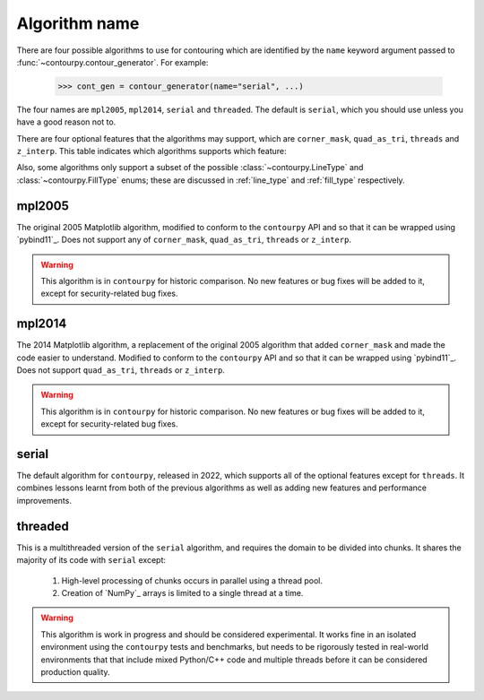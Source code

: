 Algorithm name
--------------

There are four possible algorithms to use for contouring which are identified by the ``name``
keyword argument passed to :func:`~contourpy.contour_generator`. For example:

  >>> cont_gen = contour_generator(name="serial", ...)

The four names are ``mpl2005``, ``mpl2014``, ``serial`` and ``threaded``. The default is ``serial``,
which you should use unless you have a good reason not to.

There are four optional features that the algorithms may support, which are ``corner_mask``,
``quad_as_tri``, ``threads`` and ``z_interp``. This table indicates which algorithms supports which
feature:

.. name_supports::

Also, some algorithms only support a subset of the possible :class:`~contourpy.LineType`
and :class:`~contourpy.FillType` enums; these are discussed in :ref:`line_type` and :ref:`fill_type`
respectively.

mpl2005
^^^^^^^

The original 2005 Matplotlib algorithm, modified to conform to the ``contourpy`` API and so that it
can be wrapped using `pybind11`_. Does not support any of ``corner_mask``, ``quad_as_tri``,
``threads`` or ``z_interp``.

.. warning::

   This algorithm is in ``contourpy`` for historic comparison. No new features or bug fixes will be
   added to it, except for security-related bug fixes.

mpl2014
^^^^^^^

The 2014 Matplotlib algorithm, a replacement of the original 2005 algorithm that added
``corner_mask`` and made the code easier to understand.  Modified to conform to the ``contourpy``
API and so that it can be wrapped using `pybind11`_.  Does not support ``quad_as_tri``, ``threads``
or ``z_interp``.

.. warning::

   This algorithm is in ``contourpy`` for historic comparison. No new features or bug fixes will be
   added to it, except for security-related bug fixes.

serial
^^^^^^

The default algorithm for ``contourpy``, released in 2022, which supports all of the optional
features except for ``threads``. It combines lessons learnt from both of the previous algorithms as
well as adding new features and performance improvements.

threaded
^^^^^^^^

This is a multithreaded version of the ``serial`` algorithm, and requires the domain to be divided
into chunks.  It shares the majority of its code with ``serial`` except:

  #. High-level processing of chunks occurs in parallel using a thread pool.
  #. Creation of `NumPy`_ arrays is limited to a single thread at a time.

.. warning::

   This algorithm is work in progress and should be considered experimental.  It works fine
   in an isolated environment using the ``contourpy`` tests and benchmarks, but needs to be
   rigorously tested in real-world environments that that include mixed Python/C++ code and multiple
   threads before it can be considered production quality.
